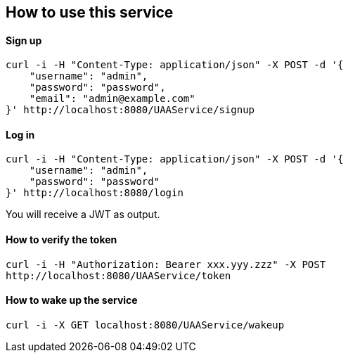 == How to use this service

==== Sign up

  curl -i -H "Content-Type: application/json" -X POST -d '{
      "username": "admin",
      "password": "password",
      "email": "admin@example.com"
  }' http://localhost:8080/UAAService/signup

==== Log in

  curl -i -H "Content-Type: application/json" -X POST -d '{
      "username": "admin",
      "password": "password"
  }' http://localhost:8080/login
  
You will receive a JWT as output.

==== How to verify the token

    curl -i -H "Authorization: Bearer xxx.yyy.zzz" -X POST
    http://localhost:8080/UAAService/token

==== How to wake up the service

    curl -i -X GET localhost:8080/UAAService/wakeup

